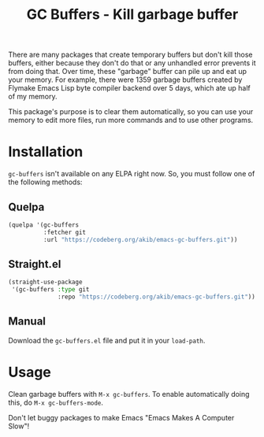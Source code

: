 #+title: GC Buffers - Kill garbage buffer

There are many packages that create temporary buffers but don't kill those
buffers, either because they don't do that or any unhandled error prevents
it from doing that.  Over time, these "garbage" buffer can  pile up and eat
up your memory.  For example, there were 1359 garbage buffers created by
Flymake Emacs Lisp byte compiler backend over 5 days, which ate up half of
my memory.

This package's purpose is to clear them automatically, so you can use your
memory to edit more files, run more commands and to use other programs.

* Installation

~gc-buffers~ isn't available on any ELPA right now.  So, you must follow
one of the following methods:

** Quelpa

#+begin_src emacs-lisp
(quelpa '(gc-buffers
          :fetcher git
          :url "https://codeberg.org/akib/emacs-gc-buffers.git"))
#+end_src

** Straight.el

#+begin_src emacs-lisp
(straight-use-package
 '(gc-buffers :type git
              :repo "https://codeberg.org/akib/emacs-gc-buffers.git"))
#+end_src

** Manual

Download the ~gc-buffers.el~ file and put it in your ~load-path~.

* Usage

Clean garbage buffers with =M-x gc-buffers=.  To enable automatically
doing this, do =M-x gc-buffers-mode=.

Don't let buggy packages to make Emacs "Emacs Makes A Computer Slow"!
